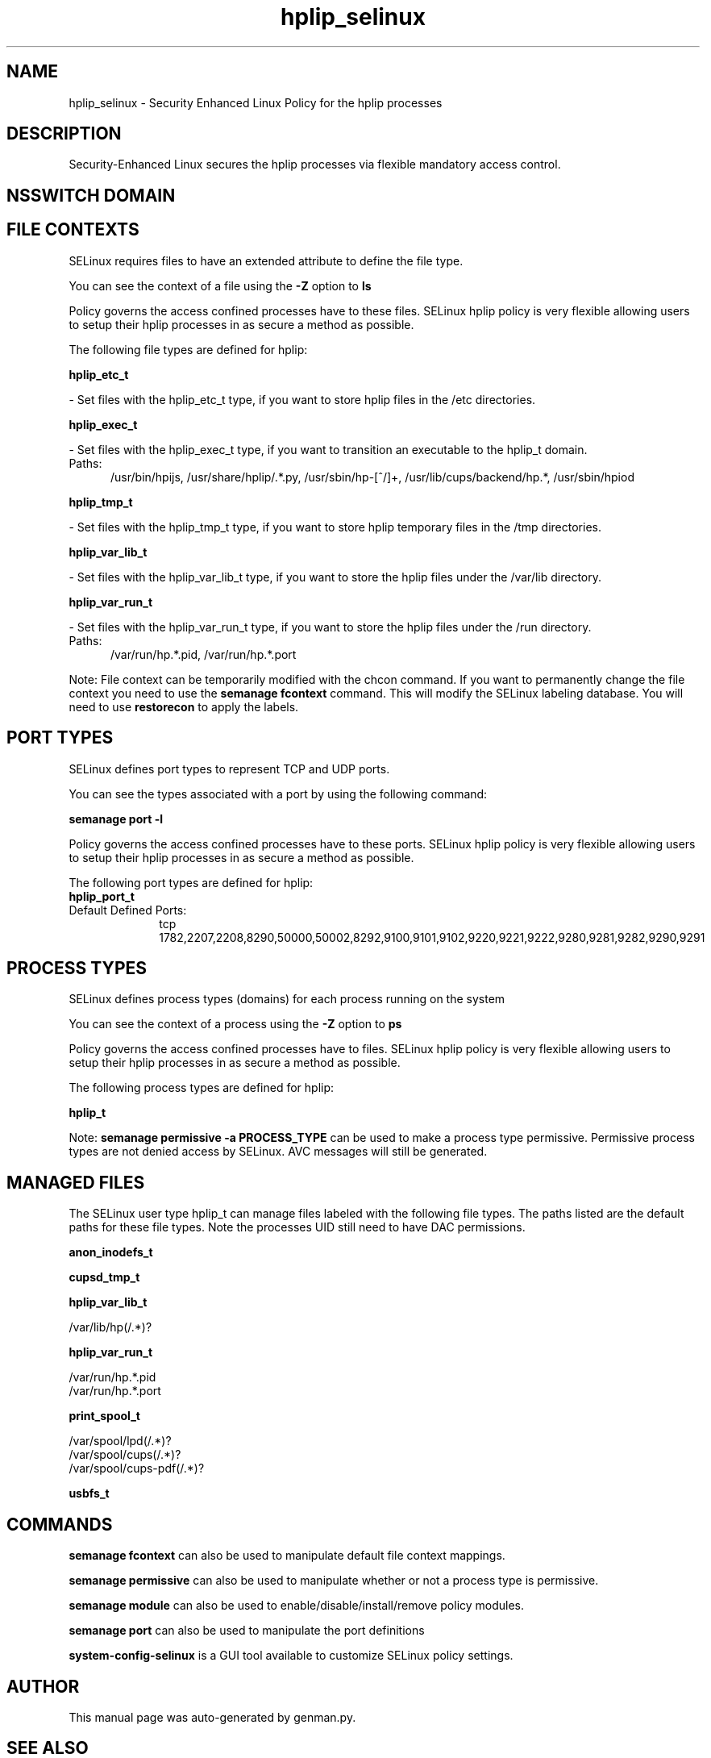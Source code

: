 .TH  "hplip_selinux"  "8"  "hplip" "dwalsh@redhat.com" "hplip SELinux Policy documentation"
.SH "NAME"
hplip_selinux \- Security Enhanced Linux Policy for the hplip processes
.SH "DESCRIPTION"

Security-Enhanced Linux secures the hplip processes via flexible mandatory access
control.  

.SH NSSWITCH DOMAIN

.SH FILE CONTEXTS
SELinux requires files to have an extended attribute to define the file type. 
.PP
You can see the context of a file using the \fB\-Z\fP option to \fBls\bP
.PP
Policy governs the access confined processes have to these files. 
SELinux hplip policy is very flexible allowing users to setup their hplip processes in as secure a method as possible.
.PP 
The following file types are defined for hplip:


.EX
.PP
.B hplip_etc_t 
.EE

- Set files with the hplip_etc_t type, if you want to store hplip files in the /etc directories.


.EX
.PP
.B hplip_exec_t 
.EE

- Set files with the hplip_exec_t type, if you want to transition an executable to the hplip_t domain.

.br
.TP 5
Paths: 
/usr/bin/hpijs, /usr/share/hplip/.*\.py, /usr/sbin/hp-[^/]+, /usr/lib/cups/backend/hp.*, /usr/sbin/hpiod

.EX
.PP
.B hplip_tmp_t 
.EE

- Set files with the hplip_tmp_t type, if you want to store hplip temporary files in the /tmp directories.


.EX
.PP
.B hplip_var_lib_t 
.EE

- Set files with the hplip_var_lib_t type, if you want to store the hplip files under the /var/lib directory.


.EX
.PP
.B hplip_var_run_t 
.EE

- Set files with the hplip_var_run_t type, if you want to store the hplip files under the /run directory.

.br
.TP 5
Paths: 
/var/run/hp.*\.pid, /var/run/hp.*\.port

.PP
Note: File context can be temporarily modified with the chcon command.  If you want to permanently change the file context you need to use the 
.B semanage fcontext 
command.  This will modify the SELinux labeling database.  You will need to use
.B restorecon
to apply the labels.

.SH PORT TYPES
SELinux defines port types to represent TCP and UDP ports. 
.PP
You can see the types associated with a port by using the following command: 

.B semanage port -l

.PP
Policy governs the access confined processes have to these ports. 
SELinux hplip policy is very flexible allowing users to setup their hplip processes in as secure a method as possible.
.PP 
The following port types are defined for hplip:

.EX
.TP 5
.B hplip_port_t 
.TP 10
.EE


Default Defined Ports:
tcp 1782,2207,2208,8290,50000,50002,8292,9100,9101,9102,9220,9221,9222,9280,9281,9282,9290,9291
.EE
.SH PROCESS TYPES
SELinux defines process types (domains) for each process running on the system
.PP
You can see the context of a process using the \fB\-Z\fP option to \fBps\bP
.PP
Policy governs the access confined processes have to files. 
SELinux hplip policy is very flexible allowing users to setup their hplip processes in as secure a method as possible.
.PP 
The following process types are defined for hplip:

.EX
.B hplip_t 
.EE
.PP
Note: 
.B semanage permissive -a PROCESS_TYPE 
can be used to make a process type permissive. Permissive process types are not denied access by SELinux. AVC messages will still be generated.

.SH "MANAGED FILES"

The SELinux user type hplip_t can manage files labeled with the following file types.  The paths listed are the default paths for these file types.  Note the processes UID still need to have DAC permissions.

.br
.B anon_inodefs_t


.br
.B cupsd_tmp_t


.br
.B hplip_var_lib_t

	/var/lib/hp(/.*)?
.br

.br
.B hplip_var_run_t

	/var/run/hp.*\.pid
.br
	/var/run/hp.*\.port
.br

.br
.B print_spool_t

	/var/spool/lpd(/.*)?
.br
	/var/spool/cups(/.*)?
.br
	/var/spool/cups-pdf(/.*)?
.br

.br
.B usbfs_t


.SH "COMMANDS"
.B semanage fcontext
can also be used to manipulate default file context mappings.
.PP
.B semanage permissive
can also be used to manipulate whether or not a process type is permissive.
.PP
.B semanage module
can also be used to enable/disable/install/remove policy modules.

.B semanage port
can also be used to manipulate the port definitions

.PP
.B system-config-selinux 
is a GUI tool available to customize SELinux policy settings.

.SH AUTHOR	
This manual page was auto-generated by genman.py.

.SH "SEE ALSO"
selinux(8), hplip(8), semanage(8), restorecon(8), chcon(1)
